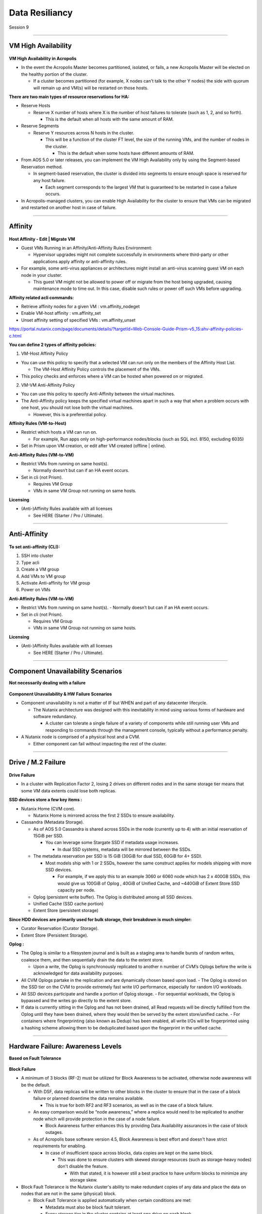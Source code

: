 .. Adding labels to the beginning of your lab is helpful for linking to the lab from other pages
.. _Data_Resiliancy_1:

-----------------
Data Resiliancy
-----------------

Session 9


-----------------------------------------------------

VM High Availability
++++++++++++++++++++++++


.. figure:: images/VMHighAvailability.png



**VM High Availability in Acropolis**

- In the event the Acropolis Master becomes partitioned, isolated, or fails, a new Acropolis Master will be elected on the healthy portion of the cluster.

  - If a cluster becomes partitioned (for example, X nodes can't talk to the other Y nodes) the side with quorum will remain up and VM(s) will be restarted on those hosts.

**There are two main types of resource reservations for HA:**

- Reserve Hosts

  - Reserve X number of hosts where X is the number of host failures to tolerate (such as 1, 2, and so forth).

    - This is the default when all hosts with the same amount of RAM.

- Reserve Segments

  - Reserve Y resources across N hosts in the cluster.

    - This will be a function of the cluster FT level, the size of the running VMs, and the number of nodes in the cluster.

      - This is the default when some hosts have different amounts of RAM.

- From AOS 5.0 or later releases, you can implement the VM High Availability only by using the Segment-based Reservation method.

  - In segment-based reservation, the cluster is divided into segments to ensure enough space is reserved for any host failure.

    - Each segment corresponds to the largest VM that is guaranteed to be restarted in case a failure occurs.

- In Acropolis-managed clusters, you can enable High Availability for the cluster to ensure that VMs can be migrated and restarted on another host in case of failure.



-----------------------------------------------------

Affinity
++++++++++++++++++++++++


.. figure:: images/Affinity.png

**Host Affinity - Edit | Migrate VM**

- Guest VMs Running in an Affinity/Anti-Affinity Rules Environment:

  - Hypervisor upgrades might not complete successfully in environments where third-party or other applications apply affinity or anti-affinity rules.

- For example, some anti-virus appliances or architectures might install an anti-virus scanning guest VM on each node in your cluster.

  - This guest VM might not be allowed to power off or migrate from the host being upgraded, causing maintenance mode to time out. In this case, disable such rules or power off such VMs before upgrading.

**Affinity related acli commands:**

- Retrieve affinity nodes for a given VM : vm.affinity_nodeget
- Enable VM-host affinity : vm.affinity_set
- Unset affinity setting of specified VMs : vm.affinity_unset

https://portal.nutanix.com/page/documents/details/?targetId=Web-Console-Guide-Prism-v5_15:ahv-affinity-policies-c.html


**You can define 2 types of affinity policies:**

1. VM-Host Affinity Policy

- You can use this policy to specify that a selected VM can run only on the members of the Affinity Host List. 

  - The VM-Host Affinity Policy controls the placement of the VMs. 

- This policy checks and enforces where a VM can be hosted when powered on or migrated.

2. VM-VM Anti-Affinity Policy

- You can use this policy to specify Anti-Affinity between the virtual machines.

- The Anti-Affinity policy keeps the specified virtual machines apart in such a way that when a problem occurs with one host, you should not lose both the virtual machines. 

  - However, this is a preferential policy. 

**Affinity Rules (VM-to-Host)**

- Restrict which hosts a VM can run on.

  - For example, Run apps only on high-performance nodes/blocks (such as SQL incl. 8150, excluding 6035)

- Set in Prism upon VM creation, or edit after VM created (offline | online).

**Anti-Affinity Rules (VM-to-VM)**

- Restrict VMs from running on same host(s).

  - Normally doesn’t but can if an HA event occurs.

- Set in cli (not Prism).

  - Requires VM Group
  - VMs in same VM Group not running on same hosts.

**Licensing**

- (Anti-)Affinity Rules available with all licenses

  - See HERE (Starter / Pro / Ultimate).




-----------------------------------------------------

Anti-Affinity
++++++++++++++++++++++++


.. figure:: images/AntiAffinity.png

**To set anti-affinity (CLI):**

1. SSH into cluster
2. Type acli
3. Create a VM group
4. Add VMs to VM group
5. Activate Anti-affinity for VM group
6. Power on VMs

**Anti-Affinity Rules (VM-to-VM)**

- Restrict VMs from running on same host(s).
  - Normally doesn’t but can if an HA event occurs.

- Set in cli (not Prism).

  - Requires VM Group
  - VMs in same VM Group not running on same hosts.

**Licensing**

- (Anti-)Affinity Rules available with all licenses

  - See HERE (Starter / Pro / Ultimate).




-----------------------------------------------------

Component Unavailability Scenarios
++++++++++++++++++++++++++++++++++

**Not necessarily dealing with a failure**

.. figure:: images/ComponentUnavailability.png

**Component Unavailability & HW Failure Scenarios**

- Component unavailability is not a matter of IF but WHEN and part of any datacenter lifecycle.

  - The Nutanix architecture was designed with this inevitability in mind using various forms of hardware and software redundancy. 

    - A cluster can tolerate a single failure of a variety of components while still running user VMs and responding to commands through the management console, typically without a performance penalty.

- A Nutanix node is comprised of a physical host and a CVM.

  - Either component can fail without impacting the rest of the cluster.




-----------------------------------------------------

Drive / M.2 Failure
++++++++++++++++++++++++++++++++++


.. figure:: images/DriveM2Failure.png


**Drive Failure**

- In a cluster with Replication Factor 2, losing 2 drives on different nodes and in the same storage tier means that some VM data extents could lose both replicas. 

**SSD devices store a few key items :**

- Nutanix Home (CVM core).

  - Nutanix Home is mirrored across the first 2 SSDs to ensure availability.

- Cassandra (Metadata Storage).

  - As of AOS 5.0 Cassandra is shared across SSDs in the node (currently up to 4) with an initial reservation of 15GiB per SSD.

    - You can leverage some Stargate SSD if metadata usage increases.
	
      - In dual SSD systems, metadata will be mirrored between the SSDs.
	  
  - The metadata reservation per SSD is 15 GiB (30GiB for dual SSD, 60GiB for 4+ SSD).
  
    - Most models ship with 1 or 2 SSDs, however the same construct applies for models shipping with more SSD devices.
	
      - For example, if we apply this to an example 3060 or 6060 node which has 2 x 400GB SSDs, this would give us 100GiB of Oplog , 40GiB of Unified Cache, and ~440GiB of Extent Store SSD capacity per node.

  - Oplog  (persistent write buffer). The Oplog  is distributed among all SSD devices. 

  - Unified Cache (SSD cache portion)
  
  - Extent Store (persistent storage)

**Since HDD devices are primarily used for bulk storage, their breakdown is much simpler:**

- Curator Reservation (Curator Storage).
- Extent Store (Persistent Storage).

**Oplog :**

- The Oplog is similar to a filesystem journal and is built as a staging area to handle bursts of random writes, coalesce them, and then sequentially drain the data to the extent store.

  - Upon a write, the Oplog  is synchronously replicated to another n number of CVM’s Oplogs before the write is acknowledged for data availability purposes. 

- All CVM Oplogs partake in the replication and are dynamically chosen based upon load.
  - The Oplog  is stored on the SSD tier on the CVM to provide extremely fast write I/O performance, especially for random I/O workloads.

- All SSD devices participate and handle a portion of Oplog  storage.
  - For sequential workloads, the Oplog  is bypassed and the writes go directly to the extent store.
- If data is currently sitting in the Oplog  and has not been drained, all Read requests will be directly fulfilled from the Oplog until they have been drained, where they would then be served by the extent store/unified cache.
  - For containers where fingerprinting (also known as Dedup) has been enabled, all write I/Os will be fingerprinted using a hashing scheme allowing them to be deduplicated based upon the fingerprint in the unified cache.







-----------------------------------------------------

Hardware Failure: Awareness Levels
++++++++++++++++++++++++++++++++++

**Based on Fault Tolerance** 

.. figure:: images/HardwareFailure.png

**Block Failure**

- A minimum of 3 blocks (RF-2) must be utilized for Block Awareness to be activated, otherwise node awareness will be the default.

  - With DSF, data replicas will be written to other blocks in the cluster to ensure that in the case of a block failure or planned downtime the data remains available.

    - This is true for both RF2 and RF3 scenarios, as well as in the case of a block failure.

  - An easy comparison would be “node awareness,” where a replica would need to be replicated to another node which will provide protection in the case of a node failure. 

    - Block Awareness further enhances this by providing Data Availability assurances in the case of block outages.

  - As of Acropolis base software version 4.5, Block Awareness is best effort and doesn't have strict requirements for enabling.

    - In case of insufficient space across blocks, data copies are kept on the same block.

      - This was done to ensure clusters with skewed storage resources (such as storage-heavy nodes) don't disable the feature.

        - With that stated, it is however still a best practice to have uniform blocks to minimize any storage skew.

- Block Fault Tolerance is the Nutanix cluster's ability to make redundant copies of any data and place the data on nodes that are not in the same (physical) block.

  - Block Fault Tolerance is applied automatically when certain conditions are met: 

    - Metadata must also be block fault tolerant.
    - Every storage tier in the cluster contains at least one drive on each block.
    - Every storage container in the cluster has replication factor of at least two.
    - For RF 2, there are a minimum of three blocks in the cluster.
    - There is enough free space in all the tiers to accommodate data movement across DSF.
    - Erasure coding is not enabled on any storage container.

- In the case of a block failure, the under-replicated guest VM data is copied to other blocks in the cluster.

  - One (RF2) or two (RF3) Oplog copies remain available.





-----------------------------------------------------

Node or Host Unavailability
++++++++++++++++++++++++++++++++++



.. figure:: images/NodeorHostUnavailability.png



-----------------------------------------------------

CVM Resiliency
++++++++++++++++++++++++++++++++++

**AOS upgrade, CVM delete/power-off/failure**

.. figure:: images/CVMResiliency.png







-----------------------------------------------------

References
+++++++++++++++++++++++++


.. figure:: images/FailureandScenarios.png

`Failure and Scenarios <https://portal.nutanix.com/page/documents/details/?targetId=Web-Console-Guide-Prism-v5_15:arc-failure-modes-c.html>`_
"""""""""""""""""""""""""""""""""""""""""""""""""""""""""""""""""""""""""""""""""""""""""""""""""""""""""""""""""""""""""""""""""""""""""""""

-----------------------------------------------------

.. figure:: images/VMHighAvailabilityinAcropolis.png

`VM High Availability in Acropolis <https://portal.nutanix.com/page/documents/details/?targetId=Web-Console-Guide-Prism-v5_15:wc-high-availability-acropolis-c.html>`_
""""""""""""""""""""""""""""""""""""""""""""""""""""""""""""""""""""""""""""""""""""""""""""""""""""""""""""""""""""""""""""""""""""""""""""""""""""""""""""""""""""""

-----------------------------------------------------

.. figure:: images/DataProtectionandDisasterRecovery.png

`Data Protection and Disaster Recovery <https://www.nutanix.com/go/enterprise-cloud-data-protection-on-nutanix>`_
"""""""""""""""""""""""""""""""""""""""""""""""""""""""""""""""""""""""""""""""""""""""""""""""""""""""""""""""""

-----------------------------------------------------

.. figure:: images/DefinitiveGuidetoDataProtectionandDisasterRecovery.png

`Definitive Guide to Data Protection and Disaster Recovery <https://www.nutanix.com/go/the-definitive-guide-to-data-protection-and-disaster-recovery-on-enterprise-clouds>`_
""""""""""""""""""""""""""""""""""""""""""""""""""""""""""""""""""""""""""""""""""""""""""""""""""""""""""""""""""""""""""""""""""""""""""""""""""""""""""""""""""""""""""""


-----------------------------------------------------

.. figure:: images/RedundancyFactorvsReplicationFactor.png

`Redundancy Factor vs. Replication Factor <https://www.youtube.com/watch?v=tVPhl52thDY>`_
"""""""""""""""""""""""""""""""""""""""""""""""""""""""""""""""""""""""""""""""""""""""""


-----------------------------------------------------

.. figure:: images/InfrastructureResiliency.png

`Infrastructure Resiliency <https://www.nutanix.com/go/nutanix-converged-infrastructure-system-reliability>`_
"""""""""""""""""""""""""""""""""""""""""""""""""""""""""""""""""""""""""""""""""""""""""""""""""""""""""""""


-----------------------------------------------------

.. figure:: images/DataProtectionandDisasterRecoveryBook.png

`Data Protection and Disaster Recovery <https://www.nutanix.com/go/data-protection-and-disaster-recovery-on-nutanix>`_
""""""""""""""""""""""""""""""""""""""""""""""""""""""""""""""""""""""""""""""""""""""""""""""""""""""""""""""""""""""



-----------------------------------------------------

Questions
++++++++++++++++++++++

This is a link to the Questions : :doc:`Questions`






